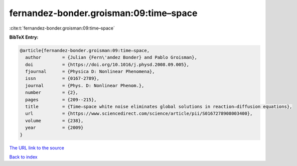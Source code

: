fernandez-bonder.groisman:09:time–space
=======================================

:cite:t:`fernandez-bonder.groisman:09:time–space`

**BibTeX Entry:**

.. code-block:: bibtex

   @article{fernandez-bonder.groisman:09:time–space,
     author        = {Julian {Fern\'andez Bonder} and Pablo Groisman},
     doi           = {https://doi.org/10.1016/j.physd.2008.09.005},
     fjournal      = {Physica D: Nonlinear Phenomena},
     issn          = {0167-2789},
     journal       = {Phys. D: Nonlinear Phenom.},
     number        = {2},
     pages         = {209--215},
     title         = {Time–space white noise eliminates global solutions in reaction–diffusion equations},
     url           = {https://www.sciencedirect.com/science/article/pii/S0167278908003400},
     volume        = {238},
     year          = {2009}
   }
`The URL link to the source <https://www.sciencedirect.com/science/article/pii/S0167278908003400>`_


`Back to index <../By-Cite-Keys.html>`_
